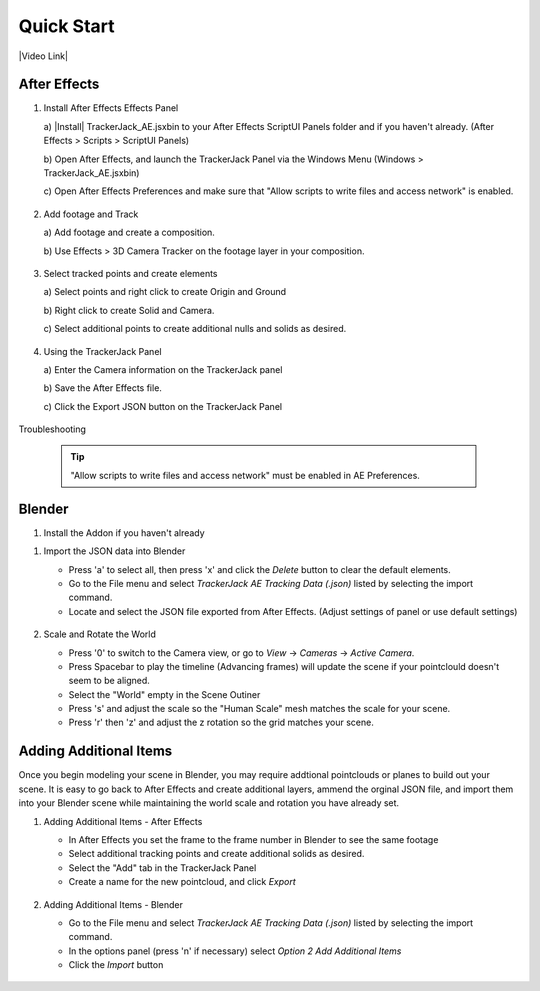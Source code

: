 #################
Quick Start
#################

|Video Link|

.. |Video Link| raw:: html

   <a href="https://youtu.be/MNyxm5eU8Sg?t=63" target="_blank">Video Link</a>
   
After Effects
#################

#. Install After Effects Effects Panel

   \a)  |Install| TrackerJack_AE.jsxbin to your After Effects ScriptUI Panels folder and if you haven't already.  (After Effects > Scripts > ScriptUI Panels) 
   
   .. |Install| raw:: html

      <a href="https://trackerjack-tutorial.readthedocs.io/en/latest/installation.html#after-effects-panel-install">Install</a>
   


   \b)  Open After Effects, and launch the TrackerJack Panel via the Windows Menu (Windows > TrackerJack_AE.jsxbin)
   
   \c) Open After Effects Preferences and make sure that "Allow scripts to write files and access network" is enabled.

    .. image:: images/AE01-Install.gif
        :alt: Install AE Panel
        
#. Add footage and Track

   \a) Add footage and create a composition.
   
   \b) Use Effects > 3D Camera Tracker on the footage layer in your composition.

    .. image:: images/AE02-Import.gif
        :alt: Import and Track Footage
        
#. Select tracked points and create elements

   \a) Select points and right click to create Origin and Ground
   
   \b) Right click to create Solid and Camera.
   
   \c) Select additional points to create additional nulls and solids as desired.

    .. image:: images/AE03-AddItems.gif
        :alt: Add AE Items
        
#. Using the TrackerJack Panel

   \a) Enter the Camera information on the TrackerJack panel
   
   \b) Save the After Effects file.
   
   \c) Click the Export JSON button on the TrackerJack Panel

    .. image:: images/AE04-Export.gif
        :alt: Export JSON

Troubleshooting

    .. image:: images/AE05-Troubleshooting.gif
        :alt: Export JSON
    .. tip::
        "Allow scripts to write files and access network" must be enabled in AE Preferences.

Blender
#################

#. Install the Addon if you haven't already

.. |Install the Addon| raw:: html

   <a href="https://github.com/TrackerJack/TrackerJack-Tutorial/blob/main/docs/source/installation.rst#blender-add-on-install">Install the Addon</a>

   * Open Blender and :ref:`Installation<Blender Add-on Install>.
   * Locate the TrackerJack zip file
   * Enable the check box to activate the add-on

    .. image:: images/BL00-Install.gif
        :alt: Install Blender Add-on

#. Import the JSON data into Blender

   * Press 'a' to select all, then press 'x' and click the *Delete* button to clear the default elements.
   * Go to the File menu and select *TrackerJack AE Tracking Data (.json)* listed by selecting the import command.
   * Locate and select the JSON file exported from After Effects. (Adjust settings of panel or use default settings)

    .. image:: images/BL01-Import.gif
        :alt: Import JSON data
        
#. Scale and Rotate the World

   * Press '0' to switch to the Camera view, or go to *View* -> *Cameras* -> *Active Camera*.
   * Press Spacebar to play the timeline (Advancing frames)
     will update the scene if your pointclould doesn't seem to be aligned.
   * Select the "World" empty in the Scene Outiner
   * Press 's' and adjust the scale so the "Human Scale" mesh matches the scale for your scene.
   * Press 'r' then 'z' and adjust the z rotation so the grid matches your scene.

    .. image:: images/BL02-ScaleandRotate.gif
        :alt: Scale and Rotate the World


Adding Additional Items
#################

Once you begin modeling your scene in Blender, you may require addtional pointclouds or planes to build out your scene. It is easy to go back to After Effects and create additional layers, ammend the orginal JSON file, and import them into your Blender scene while maintaining the world scale and rotation you have already set.

#. Adding Additional Items - After Effects 

   * In After Effects you set the frame to the frame number in Blender to see the same footage
   * Select additional tracking points and create additional solids as desired.
   * Select the "Add" tab in the TrackerJack Panel
   * Create a name for the new pointcloud, and click *Export*
   
    .. image:: images/BL03-AdditionalItemsAE.gif
        :alt: Scale and Rotate the World

#. Adding Additional Items - Blender

   * Go to the File menu and select *TrackerJack AE Tracking Data (.json)* listed by selecting the import command.
   * In the options panel (press 'n' if necessary) select *Option 2 Add Additional Items*
   * Click the *Import* button
   
    .. image:: images/BL04-AdditionalItemsBlender.gif
        :alt: Scale and Rotate the World
